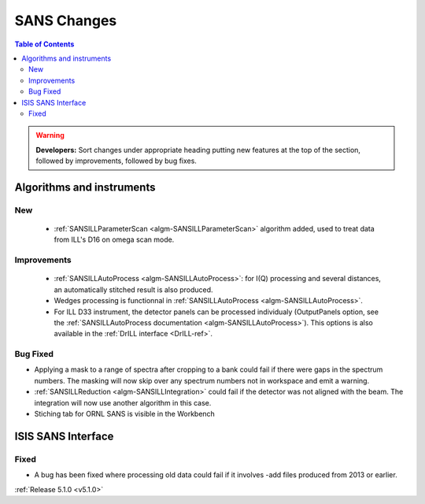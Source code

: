 ============
SANS Changes
============

.. contents:: Table of Contents
   :local:

.. warning:: **Developers:** Sort changes under appropriate heading
    putting new features at the top of the section, followed by
    improvements, followed by bug fixes.

Algorithms and instruments
--------------------------

New
###

 - :ref:`SANSILLParameterScan <algm-SANSILLParameterScan>` algorithm added, used to treat data from ILL's D16 on omega scan mode.

Improvements
############

 - :ref:`SANSILLAutoProcess <algm-SANSILLAutoProcess>`: for I(Q) processing and several
   distances, an automatically stitched result is also produced.
 - Wedges processing is functionnal in :ref:`SANSILLAutoProcess <algm-SANSILLAutoProcess>`.
 - For ILL D33 instrument, the detector panels can be processed individualy (OutputPanels option, see
   the :ref:`SANSILLAutoProcess documentation <algm-SANSILLAutoProcess>`). This options is also
   available in the :ref:`DrILL interface <DrILL-ref>`.

Bug Fixed
#########

- Applying a mask to a range of spectra after cropping to a bank could fail
  if there were gaps in the spectrum numbers. The masking will now skip
  over any spectrum numbers not in workspace and emit a warning.
- :ref:`SANSILLReduction <algm-SANSILLIntegration>` could fail if the detector was
  not aligned with the beam. The integration will now use another algorithm in this case.
- Stiching tab for ORNL SANS is visible in the Workbench

ISIS SANS Interface
-------------------

Fixed
#####

- A bug has been fixed where processing old data could fail if it involves -add files produced from 2013 or earlier.

:ref:`Release 5.1.0 <v5.1.0>`
